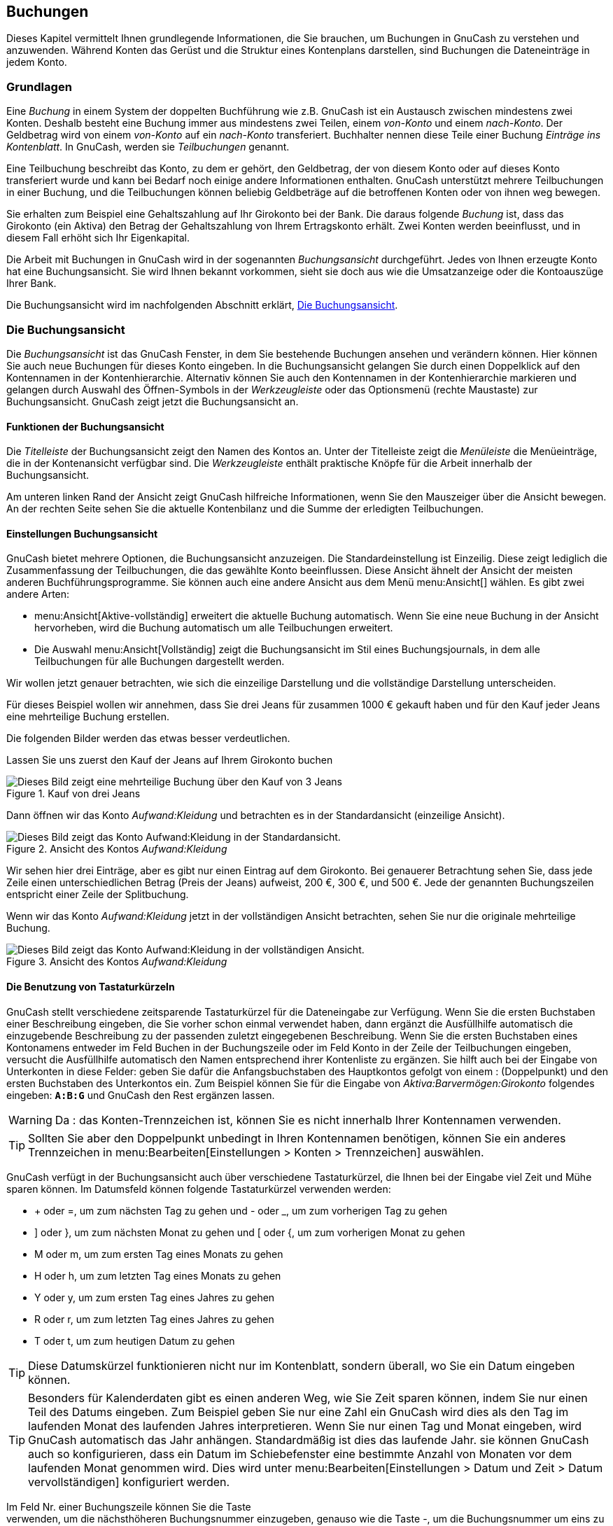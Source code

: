 [[chapter_txns]]

== Buchungen

Dieses Kapitel vermittelt Ihnen grundlegende Informationen, die Sie brauchen, um Buchungen
in GnuCash zu verstehen und anzuwenden. Während Konten das Gerüst und die 
Struktur eines Kontenplans darstellen, sind Buchungen die Dateneinträge in jedem Konto.

[[txns-concepts1]]

=== Grundlagen

Eine __Buchung__ in einem System der doppelten Buchführung wie z.B. 
GnuCash ist ein Austausch zwischen mindestens zwei Konten. Deshalb
besteht eine Buchung immer aus mindestens zwei Teilen, einem __von-Konto__
und einem __nach-Konto__. Der Geldbetrag wird von einem __von-Konto__
auf ein __nach-Konto__ transferiert.
Buchhalter nennen diese Teile einer Buchung __Einträge ins Kontenblatt__. 
In GnuCash, werden sie __Teilbuchungen__ genannt.

Eine Teilbuchung beschreibt das Konto, zu dem er gehört, den Geldbetrag, der von diesem Konto
oder auf dieses Konto transferiert wurde und kann bei Bedarf noch einige andere Informationen enthalten.
GnuCash unterstützt mehrere Teilbuchungen in einer Buchung, und die Teilbuchungen
können beliebig Geldbeträge auf die betroffenen Konten oder von ihnen weg bewegen.

Sie erhalten zum Beispiel eine Gehaltszahlung auf Ihr Girokonto bei der Bank.
Die daraus folgende __Buchung__ ist, dass das Girokonto (ein Aktiva) den Betrag 
der Gehaltszahlung von Ihrem Ertragskonto erhält. Zwei Konten werden beeinflusst, und in diesem Fall erhöht sich Ihr Eigenkapital.

Die Arbeit mit Buchungen in GnuCash wird in der sogenannten
__Buchungsansicht__ durchgeführt. Jedes von Ihnen erzeugte Konto hat eine
Buchungsansicht. Sie wird Ihnen bekannt vorkommen, sieht sie doch aus wie die Umsatzanzeige oder die Kontoauszüge Ihrer Bank.

Die Buchungsansicht wird im nachfolgenden Abschnitt erklärt,
<<txns-register-oview>>.

[[txns-register-oview]]

=== Die Buchungsansicht

Die __Buchungsansicht__ ist das GnuCash Fenster, in dem Sie bestehende Buchungen ansehen und verändern können. 
Hier können Sie auch neue Buchungen für dieses Konto eingeben. 
In die Buchungsansicht gelangen Sie durch einen Doppelklick auf den Kontennamen in der Kontenhierarchie. 
Alternativ können Sie auch den Kontennamen in der Kontenhierarchie markieren und gelangen durch Auswahl des Öffnen-Symbols in der __Werkzeugleiste__ oder das Optionsmenü (rechte Maustaste) zur Buchungsansicht.
GnuCash zeigt jetzt die Buchungsansicht an.

[[txns-registers-features2]]

==== Funktionen der Buchungsansicht

Die __Titelleiste__ der Buchungsansicht zeigt den Namen des Kontos an. 
Unter der Titelleiste zeigt die __Menüleiste__ die Menüeinträge, die in der Kontenansicht verfügbar sind.
Die __Werkzeugleiste__ enthält praktische Knöpfe für die Arbeit innerhalb der Buchungsansicht.

Am unteren linken Rand der Ansicht zeigt GnuCash hilfreiche Informationen, wenn Sie den Mauszeiger über die Ansicht bewegen. 
An der rechten Seite sehen Sie die aktuelle Kontenbilanz und die Summe der erledigten Teilbuchungen.

[[txns-regstyle1]]

==== Einstellungen Buchungsansicht

GnuCash bietet mehrere Optionen, die Buchungsansicht anzuzeigen.
Die Standardeinstellung ist Einzeilig. 
Diese zeigt lediglich die Zusammenfassung der Teilbuchungen, die das gewählte Konto beeinflussen. 
Diese Ansicht ähnelt der Ansicht der meisten anderen Buchführungsprogramme. 
Sie können auch eine andere Ansicht aus dem Menü menu:Ansicht[] wählen. 
Es gibt zwei andere Arten:



** menu:Ansicht[Aktive-vollständig]
erweitert die aktuelle Buchung automatisch. Wenn Sie eine neue Buchung in der Ansicht hervorheben, wird die Buchung automatisch um alle Teilbuchungen erweitert.

** Die Auswahl menu:Ansicht[Vollständig] 
zeigt die Buchungsansicht im Stil eines Buchungsjournals, in dem alle
Teilbuchungen für alle Buchungen dargestellt werden.


Wir wollen jetzt genauer betrachten, wie sich die einzeilige Darstellung und die vollständige Darstellung unterscheiden. 

Für dieses Beispiel wollen wir annehmen, dass Sie drei Jeans für zusammen 1000 € gekauft haben und für den Kauf jeder Jeans eine mehrteilige Buchung erstellen.

Die folgenden Bilder werden das etwas besser verdeutlichen.

Lassen Sie uns zuerst den Kauf der Jeans auf Ihrem Girokonto buchen

[[txns-registersplit4]]
.Kauf von drei Jeans
image::figures/txns_registersplit4.png["Dieses Bild zeigt eine mehrteilige Buchung über den Kauf von 3 Jeans",width=]

Dann öffnen wir das Konto __Aufwand:Kleidung__ und betrachten es in der Standardansicht (einzeilige Ansicht).

[[txns-registersplit5]]
.Ansicht des Kontos __Aufwand:Kleidung__
image::figures/txns_registersplit5.png["Dieses Bild zeigt das Konto Aufwand:Kleidung in der Standardansicht.",width=]

Wir sehen hier drei Einträge, aber es gibt nur einen Eintrag auf dem Girokonto. 
Bei genauerer Betrachtung sehen Sie, dass jede Zeile einen unterschiedlichen Betrag (Preis der Jeans) aufweist, 200 €, 300 €, und 500 €.
Jede der genannten Buchungszeilen entspricht einer Zeile der Splitbuchung.

Wenn wir das Konto __Aufwand:Kleidung__ jetzt in der vollständigen Ansicht betrachten, sehen Sie nur die originale mehrteilige Buchung.

[[txns-registersplit6]]
.Ansicht des Kontos __Aufwand:Kleidung__
image::figures/txns_registersplit6.png["Dieses Bild zeigt das Konto Aufwand:Kleidung in der vollständigen Ansicht.",width=]

[[txns-shortcuts1]]

==== Die Benutzung von Tastaturkürzeln

GnuCash stellt verschiedene zeitsparende Tastaturkürzel für die Dateneingabe zur Verfügung. 
Wenn Sie die ersten Buchstaben einer Beschreibung eingeben, die Sie vorher schon einmal verwendet haben, dann ergänzt die Ausfüllhilfe
automatisch die einzugebende Beschreibung zu der passenden zuletzt eingegebenen Beschreibung. 
Wenn Sie die ersten Buchstaben eines Kontonamens entweder im Feld
Buchen in der Buchungszeile oder im Feld Konto 
in der Zeile der Teilbuchungen eingeben, versucht die Ausfüllhilfe automatisch den Namen entsprechend ihrer Kontenliste zu ergänzen. 
Sie hilft auch bei der Eingabe von Unterkonten in diese Felder: geben Sie dafür die Anfangsbuchstaben des Hauptkontos gefolgt von einem : (Doppelpunkt) und den ersten Buchstaben des Unterkontos ein. 
Zum Beispiel können Sie für die Eingabe von __Aktiva:Barvermögen:Girokonto__ folgendes eingeben: 
**`A:B:G`** und GnuCash   den Rest ergänzen lassen.


[WARNING]
====
Da : das Konten-Trennzeichen ist, können Sie es nicht innerhalb Ihrer Kontennamen verwenden.

====


[TIP]
====
Sollten Sie aber den Doppelpunkt unbedingt in Ihren Kontennamen benötigen, können Sie ein anderes Trennzeichen in
menu:Bearbeiten[Einstellungen &gt; Konten &gt; Trennzeichen] auswählen.

====

GnuCash verfügt in der Buchungsansicht auch über verschiedene Tastaturkürzel, die Ihnen bei der Eingabe viel Zeit und Mühe sparen können. 
Im Datumsfeld können folgende Tastaturkürzel verwenden werden:



** + oder =, um zum nächsten Tag zu gehen
und - oder _, um zum vorherigen Tag zu gehen

** ] oder }, um zum nächsten Monat zu gehen
und [ oder {, um zum vorherigen Monat zu gehen

** M oder m, um zum ersten Tag eines Monats zu gehen

** H oder h, um zum letzten Tag eines Monats zu gehen

** Y oder y, um zum ersten Tag eines Jahres zu gehen

** R oder r, um zum letzten Tag eines Jahres zu gehen

** T oder t, um zum heutigen Datum zu gehen



[TIP]
====
Diese Datumskürzel funktionieren nicht nur im Kontenblatt, sondern 
überall, wo Sie ein Datum eingeben können.

====


[TIP]
====
Besonders für Kalenderdaten gibt es einen anderen Weg, wie Sie 
Zeit sparen können, indem Sie nur einen Teil des Datums eingeben. 
Zum Beispiel geben Sie nur eine Zahl ein GnuCash
wird dies als den Tag im laufenden Monat des laufenden Jahres interpretieren. 
Wenn Sie nur einen Tag und Monat eingeben, wird GnuCash 
automatisch das Jahr anhängen. Standardmäßig ist dies das laufende Jahr. 
sie können GnuCash auch so konfigurieren, dass ein Datum 
im Schiebefenster eine bestimmte Anzahl von Monaten vor dem laufenden Monat 
genommen wird. Dies wird unter menu:Bearbeiten[Einstellungen &gt; Datum und Zeit &gt; Datum vervollständigen] konfiguriert werden.

====

Im Feld Nr. einer Buchungszeile können Sie die Taste +
verwenden, um die nächsthöheren Buchungsnummer einzugeben, genauso wie die Taste -,
um die Buchungsnummer um eins zu vermindern. Das funktioniert auch im Feld Aktion 
einer mehrteiligen Buchung, für den Fall, dass Sie auch hier nummerieren wollen. Das Feld 
Aktion hat auch eine Ausfüllhilfe - wenn Sie die Anfangsbuchstaben
einer normalen Aktion, wie zum Beispiel Einzahlung eingeben, wird
GnuCash den Rest ergänzen.

Das Feld Buchen besitzt eine Ausfüllhilfe für Kontonamen.
Geben Sie die Anfangsbuchstaben das Kontonamens ein und GnuCash 
ergänzt den fehlenden Teil des Namens. Wenn sie (zu einem beliebigen Zeitpunkt) das 
Trennzeichen : eingeben, wird der bisher gewählte Teil des Namens abgeschlossen 
und mit der Auswahl des Unterkontos begonnen. Zum Beispiel wird die Eingabe A:G
in unserem Beispielkontorahmen ergänzt zum Konto __Aktiva:Girokonto__.
Sie können auch die Tasten Menü oder 
CtrlDown in diesem Feld drücken,
um eine Auswahlliste aller Kontonamen zu erhalten.

In jedem der eingebauten Betragsfelder können Sie den eingebauten Rechner benutzen.
Geben Sie dazu den ersten Wert gefolgt von +, -, 
*, oder /, gefolgt von dem zweiten Wert ein. 
GnuCash errechnet das Ergebnis und gibt es im Betragsfeld aus,
sobald Sie die Tab-Taste betätigen.

Für alle Menüpunkte sind Tastaturkürzel definiert, die durch den unterstrichenen 
Buchstaben in der Bezeichnung gekennzeichnet sind. Drücken Sie die Taste 
Alt + [unterstrichenen Buchstaben], um das Menü zu öffnen, und wählen
dann einen Eintrag durch Drücken des unterstrichenen Buchstabens. Zum Beispiel öffnet
Altk das Aktionenmenü, ein weiterer Druck auf m öffnet die 
Buchung in der vollständigen Ansicht. Einigen Menüpunkten sind zusätzlich Tastaturkürzel
für den direkten Aufruf zugeordnet (normalerweise im Zusammenspiel mit der 
Strg Taste). Diese Kürzel werden hinter dem Menüpunkt angegeben.

Um sich schnell innerhalb der Buchungsansicht bewegen zu können, benutzen Sie folgende Tasten:



** Tab, um zum nächsten Feld zu gelangen, 
ShiftTab,
um zum vorherigen Feld zu gelangen

** Pos1, um zum Anfang des gewählten Feldes zu gelangen,
End, um zum Ende des gewählten Feldes zu gelangen

** Enter oder ↓, 
um zur nächsten Buchung zu gelangen, ↑, um zur vorherigen 
Buchung zu gelangen

** Page Up, um eine Seite hoch zu blättern, Page
        Down, um eine Seite herunter zu blättern

** ShiftPage Up um zur ersten Buchung zu gehen, ShiftPage Down um zur letzten Buchung zu gehen


Im Fenster Abgleichen können sie folgende Tastaturkürzel 
nutzen:



** Tab bringt Sie zur nächsten Liste und
ShiftTab
zur vorherigen Liste

** Die Leertaste schaltet den Status der Buchung zwischen abgeglichen und 
nicht abgeglichen hin und her.

** ↑ und ↓ bewegt die Markierung
innerhalb der gewählten Liste.


[[txns-registers-txntypes]]

=== Einfache oder mehrteiligen Buchungen

Jede Buchung in GnuCash hat zumindet zwei Teilbuchungen, aber eine Buchung kann mehr als zwei Teilbuchungen haben. 
Eine Buchung mit nur zwei Teilbuchungen wird eine __einfache Buchung__ genannt, weil nur das laufende Konto und ein einzelnes entferntes Konto beteiligt ist. 
Eine Buchung mit drei oder mehr Konten wird eine __mehrteilige Buchung__ genannt.

In der einfachen Ansicht sehen Sie eine Zusammenfassung der Teilbuchungen bezogen auf das laufende Konto. 
für einfache Buchungen zeigt die Spalte Buchen das andere Konto, von dem das Geld __überwiesen__wird. 
Für eine Teilbuchung zeigt die Spalte Buchung–– Mehrteilige Buchung ––. 
Sie können die einzelnen Teilbuchung jeder Buchung sehen, indem Sie das Teilbuchungen-Symbol in der __Werkzeugleiste__ anklicken, während Sie die Buchung ausgewählt haben.

Bei Teilbuchungen ist die erste Zeile einer Buchung die  __Buchungszeile__. 
Sie enthält das Datum, optional die Nr. (wie die Überweisungsnummer), Buchungs-Beschreibung, Gesamtbetrag für das laufende Konto(Gesamt Soll oder Gesamt Aufwand hier), 
und den aktuellen Konten-Saldo nach der aktuellen Buchung. 
Beachten Sie, dass in der erweiterten Ansicht der Spaltenkopf der Buchungsspalte verschwindet und es gibt keinen Kontennamen in diesem Feld. 
Diese Zeile zeigt Ihnen nur eine Zusammenfassung der Auswirkung der Buchung auf dem laufenden Konto. 
Für mehr Informationen können Sie in die einzelnen Teilbuchungen schauen, die die mehrteilige Buchung ausmachen.


[NOTE]
====
Anmerkung: Ein Kontenblatt zeigt eine Buchung an, wenn eine Teilbuchung 
dieser Buchung diesem Konto zugeordnet ist. Wenn eine gegebene Buchung mehr 
als eine (Teil-)Buchung hat, die einem einzelnen Konto zugeordnet ist, dann 
wird diese Buchung in der Buchungsansicht einmal für jede Teilbuchung 
erscheinen, die diesem Konto zugeordnet ist. Im Bucungsjournal wird eine 
solche Buchung nur einmal angezeigt.

====

Die eingerückten Zeilen unter der Buchungszeile sind die __Teilbuchungszielen__. Sie sind grauen Zeilen unterteilt.
Wenn Sie eine der Teilbuchungszeilen hervorheben, wechseln die Spaltenköpfe, um die teilbuchungsrelevanten Felder zu benennen:

[[txns-registersplit2]]
.Wie sich Spaltenüberschriften für Teilbuchungen ändern
image::figures/txns_registersplit2.png["Dieses Bild zeigt, wie sich Spaltenüberschriften für Teilbuchungen ändern.",width=]

Jeder Teilbuchungen enthält ein optionales Feld Aktion oder Art der Teilbuchung, 
welches Sie entweder durch eintippen, oder durch Auswahl in einer Auswahlliste eingeben können. 
Weiterhin enthält er ein optionales Feld Buchungstext, welches die Teilbuchung beschreibt.
Jede Teilbuchung beeinflusst ein Konto, welches aus einer
mit Ihren Kontenbezeichnungen gefüllten Auswahlliste gewählt werden kann. 
Das Feld J zeigt an, ob eine Teilbuchung schon abgeglichen wurde.
Die letzten zwei Spalten zeigen den Betrag des Teilbuchung, und ob das Geld
auf das Konto (Soll), oder von dem Konto (Haben) transferiert wurde.

Wie schon in Kapitel <<basics-accounting1>> besprochen, 
muss für jede Buchung die Gesamt-Zunahme (Beträge in der linken Spalte oder das Soll) 
gleich der Gesamt-Abnahme (Beträge in der rechten Spalte oder Haben) sein.
Im oben oben gezeigten Beispiel ist die Gesamt-Zunahme gleich der Gesamt-Abnahme, 
die Buchung ist also ausgeglichen. Wie Sie feststellen können, ist der Geldbetrag 
in der Buchungszeile derselbe wie unter Teilbuchung Girokonto. 
Warum wird dieser zweimal gezeigt? Weil die Buchungszeile lediglich eine 
__Zusammenfassung__ des Effekts der Buchung auf das zur Zeit
angezeigte Konto darstellt. Die Buchungszeile derselben Buchung in der Buchungsansicht
eines anderen Kontos würde den Effekt der Buchung auf das jeweilige Konto anzeigen.
Sie können das sehen, indem Sie einen anderen Teilbuchung markieren und auf den Knopf
Gegenbuchung in der __Werkzeugleiste__ klicken.

Wenn Sie in diesem Beispiel zur Gegenbuchung im Konto __Ertrag:Gehalt__
gehen, zeigt Ihnen GnuCash dieselbe Buchung in der Buchungsansicht
des Kontos __Ertrag:Gehalt__:

[[txns-registersplit3]]
.Die Gegenbuchung im __Ertrag:Gehalt__ Konto
image::figures/txns_registersplit3.png["Dieses Bild zeigt Ihnen das Konto Ertrag:Gehalt.",width=]

Beachten Sie, dass die Buchungszeile jetzt die Zusammenfassung der Auswirkungen
auf das Konto __Ertrag:Gehalt__ und nicht mehr auf das Konto
__Aktiva:Girokonto__ darstellt, da Sie jetzt die Buchungsansicht 
des Kontos __Ertrag:Gehalt__ betrachten. Die Teilbuchungen sind 
dieselben, aber die Buchungszeile stellt jetzt den Einfluss auf das Konto
__Ertrag:Gehalt__ dar.

[[txns-registers-twoaccount2]]

==== Einfache Buchung

Für unser Beispiel benutzen wir den Kontenrahmen, den wir in dem vorherigen Kapitel
erstellt haben (__test.gnucash__). Mit einem Doppelklick auf das Konto
Girokonto öffnen Sie die Buchungsansicht. Jetzt wollen wir eine
einfache Buchung auf dem Girokonto eingeben. Normalerweise geben sie einem Konto bei der
Einrichtung in GnuCash einen Anfangskontostand.

In der ersten Buchungszeile geben Sie bitte das Datum der Buchung ein (zum Beispiel 
den 01.03.2015), eine Beschreibung (zum Beispiel "Anfangskontostand"). 
Ein Klick auf Buchen öffnet ein Pop-Up Menü in dem sie jetzt
__Eigenkapital:Anfangsbestand__ auswählen. Geben Sie eine Einzahlung
von 1000 € ein, und drücken Sie die Enter Taste. 
Die Buchungsansicht sollte jetzt folgendermaßen aussehen:

[[txns-register-2account]]
.Buchungsansicht - Girokonto
image::figures/txns_register_2account.png["Die Abbildung zeigt die Buchungsansicht des Kontos Aktiva:Girokonto - nach Eingabe eines Anfangskontostandes.",width=]

Die Eingabe eines Anfangskontostandes ist ein Beispiel für eine einfache 
Buchung zwischen zwei Konten. In unserem Beispiel beeinflusst sie die Konten
__Aktiva:Girokonto__ und __Eigenkapital:Anfangsbestand__.


Als weiteres Beispiel für eine Buchung zwischen zwei Konten wollen wir jetzt eine
Buchung eingeben, die einen Lebensmitteleinkauf von 45,21 € beschreibt. Der Betrag wurde 
Bar bezahlt, deshalb geben wir diese Buchung in der Buchungsansicht des Kontos
__Aktiva:Bargeld__ ein. Wählen Sie bei dieser Buchung im Feld
Buchen den Eintrag __Aufwand:Lebensmittel__. 
Die Buchungsansicht sollte jetzt folgendermaßen aussehen:

[[txns-register-2account2]]
.Buchungsansicht - Girokonto
image::figures/txns_register_2account2.png["Die Abbildung zeigt die Buchungsansicht des Kontos Aktiva:Bargeld - nach Eingabe einer Buchung für Lebensmittel.",width=]

[[txns-registers-multiaccount2]]

==== Mehrteilige Buchung

Die Notwendigkeit für drei oder mehr Teilbuchungen in einer Buchung ergibt sich,
wenn Sie bei einer Buchung entweder mehrere "Von-" oder mehrere
"Nach-" Konten angeben wollen. Ein klassisches Beispiel dafür ist
eine Gehaltsbuchung. Das Geldbetrag, welchen Sie ausgezahlt bekommen, ist normalerweise
geringer als Ihr Bruttoverdienst. Der Unterschied kommt durch Lohnabzüge wie
Steuern, Rentenversicherung, Krankenkasse etc. zustande. Die einfache Buchung
Ihres Gehaltes beeinflusst deshalb neben __Aktiva:Girokonto__ und 
__Ertrag:Gehalt__ auch andere Konten.

Um die Gehaltszahlung in der Buchungsansicht des Kontos __Aktiva:Girokonto__
einzugeben klicken Sie auf eine neue Buchungszeile und klicken dann auf 
Vollständig.      
Geben Sie jetzt in der ersten Zeile die Beschreibung der Buchung ein (zum Beispiel
"Employers ALDI"). In die darunterliegenden Zeilen geben Sie nacheinander
die verschiedenen Teilbuchungen ein, aus denen die Buchung besteht. Wählen Sie
zuerst das Konto, und geben danach den auf dieses Konto zu transferierenden
Betrag ein. Dann klicken Sie auf die nächste Zeile und wiederholen den Vorgang.
Beachten Sie , dass sich in der  Aktivakontoansicht, der Betrag in 
der linken Spalte das Saldo erhöht und der Betrag in der rechten 
Spalte das Saldo erniedrigt (mehr finden Sie unter <<basics-transactions2>>).
Nach Tab oder durch klicken kommen Sie in die nächste Zeile der Teilbuchungen und wiederholen den Prozess. Beachten Sie, dass wenn Sie die Tastatur zur Navigation durch die Buchungen benutzen, nutzen Sie Tab
      , um sich von einem Feld zum anderen zu bewegen, wie die Nutzung der Enter-Taste die Buchungen bestätigt und Teilbuchungen auf das Ausgleichskonto erzeugt.


[NOTE]
====
Wenn Sie eine Buchung in GnuCash erzeugen, können die Teilbuchungen in beliebiger Reihenfolge eingegeben werden. 
Jedoch wenn die Buchung beendet wird (entweder durch Verlassen der Buchung oder durch 
Drücken der Enter Taste), machen alle Soll-Teilbuchungen einen Sprung vor die Haben-Teilbuchungen.

====

In diesem Beispiel wählen Sie als Konto für die Einzahlungen das Konto
(__Aktiva:Girokonto__) und geben dann unter Einzahlung (Soll) den eingezahlten
Geldbetrag an (zum Beispiel 670 €). Nachfolgend geben sie die Beträge für die verschiedenen 
Abgaben ein:
Konto __Aufwendungen:Steuern:Einkommensteuer__ 180 €;
Konto __Aufwendungen:Steuern:Krankenversicherung__ 90 €;
und Konto __Aufwendungen:Steuern:Rentenversicherung__ 60 €.
Zum Schluss geben Sie den Bruttobetrag ihres Gehalts (1000 € in diesem Beispiel)
als Abhebung (Haben) von ihrem Konto __Ertrag:Gehalt__ ein.

Die komplette mehrteilige Buchung sollte jetzt folgendermaßen aussehen 
<<txns-register-multiaccount>>. Vergessen Sie nicht, nach Eingabe der 
Teilbuchungen, die Buchung durch Druck der Taste Enter  
abzuschließen. Die Ansicht der Buchung wechselt durch Druck auf die Taste Enter
wieder auf die einzeilige Darstellung. Die Einträge der Teilbuchungen sind noch vorhanden, 
und können durch klicken auf Vollständig wieder angezeigt werden. 
Siehe auch <<txns-registers-features2>> für weitere Einzelheiten.

[[txns-reconcile1]]

=== Kontenabgleich

Für einmal eingegebenen Buchungen in GnuCash ist es wichtig, diese abzugleichen, dass sie mit den Aufzeichnungen Ihrer Bank übereinstimmen.
Dieser Vorgang wird auch __Abstimmung__ oder 
__Abgleich__ genannt.
Dies ist der Schlüssel für eine exakte Buchhaltung.
Meistens prüfen Sie die Buchungen gegen die Kontenauszüge. Damit können sie alle Buchungen überprüfen. 

GnuCash behält den Überblick über den Abgleichstatus einer jeden Buchung.
Der Abgleichzustand einer Buchung wird im Feld J in der Buchungsansicht angezeigt. 
Der Buchstabe __j__ zeigt an, dass eine 
Buchung bereits abgeglichen ist, ein __n__ zeigt an, dass ein Abgleich 
noch nicht erfolgt ist, und __b__ zeigt an, dass die Buchung bestätigt,
also z.B. vom ausführenden Institut akzeptiert wurde, aber noch nicht abgeglichen ist.
Eine bestätigte Teilbuchung zeigt an, dass Sie irgendeine Bestätigung haben, dass die 
Institution den Auftrag angenommen hat (beispielsweise besitzen Sie die Quittung eines 
Restaurants, dass Sie dort mit Ihrer Kreditkarte bezahlt haben.) Durch Klicken in das Feld J der
Buchung können Sie zwischen den Zuständen __n__ und __b__ 
umschalten. Sie können den Zustand auf __y__ setzen, indem Sie den
Dialog Abgleichen verwenden. (siehe <<txns-reconcile-window2>>)

Am unteren Ende der Buchungsansicht gibt es Anzeigen für verschiedene Kontostände.
Während die Anzeigen Bestätigt und Abgeglichen
Ihre Finanzen aus Sicht der Bank (aufgrund eingegangener Zahlungsbelege)
darstellen, werden unter Aktueller Wert auch offene
d.h. der Bank noch nicht mitgeteilte Finanztransaktionen berücksichtigt.

Wenn Sie z.B. einen Scheck für irgend etwas ausstellen, sollten Sie dies in GnuCash buchen. 
Das Feld Abgleich (J) der Buchung enthält am Anfang den Wert n (neu). 
Die neue Buchung trägt zum Kontostand Aktueller Wert bei, aber nicht zum Kontostand Bestätigt und Abgeglichen.
Später, wenn Sie eine Bestätigung erhalten, dass der Scheck eingelöst wurde, können Sie auf das Feld Abgleich (J) dieser Buchung klicken, um den Wert auf __b__ umzustellen (bestätigt). 
Sobald Sie das tun, ändert sich der Kontostand in der Anzeige Bestätigt, um jetzt auch diese Transaktion zu berücksichtigen. 
Wenn der Kontoauszug eintrifft, können Sie dann
Ihre in GnuCash eingegebenen Buchungsdaten mit denen der Bank
vergleichen. Im Dialog Kontoabgleich können Sie die Übereinstimmung der von der Bank
gebuchten Transaktionen und damit den Wert im Feld J auf 
__j__ (abgeglichen) ändern.


[NOTE]
====
Sie können Buchungen nicht direkt in der Buchungsansicht abgleichen, sondern müssen das Fenster Kontoabgleich nutzen. 
Sobald eine Buchung als __Abgeglichen__ gekennzeichnet wurde, kann sie nicht mehr so einfach geändert werden, ohne dass der <<rec-start-blnc,
        Anfangssaldo
        >>
des nächsten Kontoabgleichs abweicht.

====


[WARNING]
====
Es ist wichtig zu verstehen, dass der Abgleich für ein gegebenes
Datum erfolgt, und wenn Sie ein Konto aufgrund eines Auszugs von einem bestimmten Datum abgleichen,
Sie **alle Buchungen bis zu diesem Datum** als abgeglichen markieren.
Falls Sie also Buchungen einfügen oder verändern, welche vor dem Datum Ihres letzten Abgleichs liegen,
wird der entsprechende **Abgeglichen**-Saldo nicht mehr stimmen.

====

[[txns-reconcile-window2]]

==== Abgleichsdialog

Der Abgleichsdialog wird verwendet, um ein GnuCash Konto in 
Übereinstimmung zu bringen mit einem Kontoauszug, den Sie von einer Bank oder einer anderen 
Finanzinstitution bekommen haben. Ein Kontoabgleich ist nicht nur nützlich, um die Übereinstimmung
Ihrer Buchführung mit der Ihrer Bank zu gewährleisten, sondern auch, um ein besseres Verständnis 
von offenen Geschäftsvorfällen zu erhalten, z.B. noch nicht eingelösten Schecks.

Um den Abgleichsdialog zu öffnen, wählen Sie ein Konto in Ihrem Kontenrahmen und klicken 
auf den Menüpunkt menu:Aktionen[Abgleichen].
Das untenstehende Fenster erscheint, in welchem Sie die Informationen für den Kontoabgleich
eingeben können.

[[txns-reconcile-window-1]]
.Abgleichsfenster
image::figures/txns_reconcile_window1.png["Das Anfangsfenster des Kontoabgleichs.",width=]

In dem Anfangsfenster des Kontoabgleichs müssen einige Abgleichsparameter eingegeben werden.

Datum des Kontoauszugs:: Das Datum, bis zu dem der Abgleich erfolgen soll.
+
[TIP]
====
Um einen Kalender zu öffnen, klicken Sie auf den Pfeil nach unten rechts neben dem Eingabefeld.

====

Anfangssaldo:: Dies ist ein vorgegebener Wert, der den Kontostand des letzten Abgleichs
anzeigt. Dieser Wert sollte mit dem Anfangskontostand Ihres Kontoauszugs übereinstimmen.
+
[WARNING]
====
Manchmal stimmt der Anfangssaldo in GnuCash nicht
mit dem von Ihrer Bank übermittelten überein. Dies tritt beim ersten Abgleich des 
Kontos auf, oder wenn bereits abgeglichene Buchungen verändert oder gelöscht wurden.

====
+
[NOTE]
====
Beim ersten Abgleich Ihres Kontos beträgt der Anfangssaldo0,00. Dies ist höchstwahrscheinlich nicht der __Anfangskontostand__
Ihres Kontos. Beim Abgleich wird der __Anfangskontostand__ des Kontos 
im Abgleich berücksichtigt, und das Ergebnis sollte ausgeglichen sein.

====
+
[TIP]
====
Im Falle, dass eine vorher abgeglichene Buchung versehentlich nicht mehr abgeglichen ist,
können Sie einfach die Buchung zusammen mit den anderen Buchungen im jetzigen
Kontoauszug wieder abgleichen, und das Ergebnis sollte ausgeglichen sein. 

Die Korrektur von versehentlich gelöschten, bereits abgeglichenen Buchungen ist eine
größere Herausforderung. Falls Sie nicht mehr feststellen können, welche Buchung gelöscht 
wurde, und Sie sie deshalb nicht mehr wieder eingeben können, müssen Sie eine Ausgleichsbuchung
einfügen, um den Kontoabgleich abzuschließen. 

====
+
[CAUTION]
====
Während letzter Fall in Ihrer privaten Buchführung nicht weiter schlimm ist, sollten
Sie eine sehr gute Erklärung für Ihre Prüfer parat haben, falls Sie die Bücher eines Vereins oder
einer Firma führen.

====

Schlusssaldo:: In dieses Feld sollte der Schlusssaldo des Kontoauszugs Ihrer Bank eingetragen werden.
+
[NOTE]
====
GnuCash trägt in dieses Feld automatisch den im 
unteren Teil der Kontoansicht angezeigten aktuellen Wert ein.

====

Unterkonten einbeziehen:: Wählen Sie diese Option, wenn Sie in dem Abgleich auch Buchungen von 
Unterkonten des gewählten Kontos berücksichtigen möchten.

Zahlung Habenzins eingeben…:: Ein Klick auf diesen Knopf öffnet das Fenster Habenzinsen
zur Eingabe einer Zinsbuchung in das abzugleichende Konto.
+
[TIP]
====
Das Fenster Habenzinsen kann auch beim Abgleich 
eines Kontos vom Typ __Bank__, __Kreditkarte__,
__Mutual__, __Aktiva__, __Offene Forderungen__,
__Offene Verbindlichkeiten__, und __Fremdkapital__ automatisch geöffnet werden.
Wenn Sie dieses Verhalten für alle vorgenannten Kontentypen ausschalten wollen, 
entfernen Sie die Markierung bei der Option Automatisch Zinsbuchungen
auf der Karteikarte Kontobuch im Fenster GnuCash Einstellungen.
Um nur das Verhalten für das gewählte Konto auszuschalten, drücken Sie den Knopf 
Keine automatischen Habenzins-Zahlungen für dieses Konto im Fenster 
Habenzinsen.

====

Drücken Sie die Taste Ok, und es erscheint das Fenster
mit der Buchungsliste zum Abgleich:

[[txns-reconcile-window-2]]
.Fenster Abgleichen
image::figures/txns_reconcile_window2.png["Die Liste der Buchungen im Fenster Kontoabgleich.",width=]

Die zwei Fensterbereiche mit Namen Gutschrift und
Belastung listen alle nicht abgeglichen Buchungen auf, die
zu dem abzugleichenden Konto gehören. Die Spalte J zeigt an,
ob die Buchungen bereits abgeglichen sind.

Betrachten Sie jetzt jeden Eintrag in Ihrem Kontoauszug und suchen den passenden
Eintrag im Fenster Abgleichen.

Falls Sie eine Buchung nicht finden, haben Sie vielleicht vergessen, sie einzugeben, 
oder es war Ihnen unbekannt, dass die Buchung stattgefunden hat. Sie können die Taste 
Neu in der __Werkzeugleiste__ benutzen, oder den Menüeintrag 
menu:Buchung[Neu]
in der Menüleiste, um in der Buchungsansicht die fehlende Buchung einzugeben. 
Sobald Sie die Eingabe der Buchung durch Drücken der Taste Enter
abgeschlossen haben, erscheint der Eintrag im Fenster Abgleichen.

Für jeden Eintrag im Fenster Abgleichen vergleichen Sie jetzt den
Betrag mit dem Betrag in Ihrem Kontoauszug. Wenn beide Einträge nicht übereinstimmen, haben 
Sie vielleicht einen Fehler bei der Eingabe der Transaktion in GnuCash
gemacht. Sie können in diesem Fall die Taste Bearbeiten in der 
__Werkzeugleiste__ drücken oder den Menüeintrag
menu:Buchung[Bearbeiten]
benutzen, um die Buchungsansicht zu öffnen und die Buchung zu korrigieren.

Wenn die Beträge übereinstimmen, klicken Sie auf den Eintrag im Fenster Abgleichen.
Die gewählte Transaktion wird durch ein Häkchen in der Spalte J markiert. 
GnuCash aktualisiert automatisch die Beträge im Zusammenfassungsbereich unten rechts.


[TIP]
====
Sie können die Pfeiltasten hoch/runter 
benutzen, um zu einem Eintrag zu gelangen, die Leertaste, um einen 
Eintrag als Abgeglichen zu markieren und die Tab Taste, um zwischen den Bereichen umzuschalten.

====

Diesen Vorgang wiederholen Sie für jeden Eintrag auf dem Kontoauszug, bestätigen,
dass der Betrag mit Ihrer Buchungen in GnuCash übereinstimmt,
und haken die Buchung in GnuCash als abgeglichen ab.

Unten rechts gibt es im Fenster Abgleichen ein Feld
Differenz, welches den Betrag 0.00 aufweisen
sollte, wenn Sie den Abgleich abgeschlossen haben. Wenn dort ein anderer Wert auftritt,
dann haben Sie entweder Buchungen ausgelassen, oder einige Buchungsbeträge wurden falsch
in GnuCash eingegeben, oder (was etwas unwahrscheinlicher ist) die Bank hat einen Fehler gemacht.

Nachdem Sie alle Einträge auf dem Kontoauszug abgehakt haben, und die
Differenz 0.00 ist, drücken Sie den Eintrag Fertig auf 
der __Werkzeugleiste__ oder wählen den Eintrag 
menu:Abgleichen[Fertig]
aus dem Menü. Das Fenster Abgleichen schließt sich.
In der Buchungsansicht ändert sich der Wert im Feld J der
abgeglichenen Buchungen auf __j__.

Im dargestellten Fall haben wir noch nicht alle Informationen erhalten, deshalb 
drücken wir den Eintrag Unterbrechen in der Werkzeugleiste,
damit wir zu einem späteren Zeitpunkt mit dem Abgleich fortfahren können. 
Beachten Sie, dass in der Spalte J zwei Einträge als bestätigt (__b__) gekennzeichnet werden. Sie wurden noch nicht
abgeglichen, aber diese zwei Buchungen wurden bestätigt. Wenn Sie sich die 
__Statusleiste__ am unteren Rand der Buchungsansicht ansehen,
finden Sie eine Zusammenfassung dessen, was bestätigt wurde, und was abgeglichen 
wurde (Bestätigt: 954,79 € Abgeglichen: 0,00 €)

[[txns-reconcile-window-3]]
.Girokonto
image::figures/txns_reconcile_window3.png["Das Girokonto nach Unterbrechen des Kontoabgleichs.",width=]

[[txns-sxn1]]

=== Terminierte Buchungen

Terminierte Buchungen werden verwendet, um wiederkehrende Finanztransaktionen
wie zum Beispiel Abonnements, Versicherungsbeiträge, Mietzahlungen einzugeben.
Durch Verwendung von terminierten Buchungen brauchen Sie die betreffende Buchung
nur einmal zusammen mit einigen Parametern wie Startdatum, Ausführungsdatum und 
Frequenz und einer kleinen Beschreibung einzugeben, dann erinnert GnuCash 
Sie an die Fälligkeit einer Buchung, und erstellt sie für Sie.

In diesem Leitfaden nutzen wir ein monatliches Internetabo über 20 € mit
Ausführungsdatum am 28. eines jeden Monats als Beispiel.

In GnuCash gibt es zwei Wege, um terminierte Buchungen anzulegen, 
<<txns-sxn-ledger2,in der Buchungsansicht>> oder durch
den Editor für terminierte Buchungen <<txns-sxn-editor2,Terminierte Buchungen Editor>>.

[[txns-sxn-ledger2]]

==== Erstellung in der Buchungsansicht

Geben Sie das erste Auftreten Ihrer terminierten Buchungen in der Buchungsansicht
ein. Im Feld Buchen der Buchung geben Sie 
__Aufwendungen:Internet__ ein, wie es in der nächsten Abbildung gezeigt
wird.

[[txns-sxn-ledger-1]]
.Erster Schritt zur Erstellung einer terminierten Buchung in der Buchungsansicht
image::figures/txns_sxn_ledger1.png["Erster Schritt zur Erstellung einer terminierten Buchung in der Buchungsansicht",width=]


[NOTE]
====
Da wir das Konto __Aufwendungen:Internet__ noch nicht 
erstellt haben, fordert uns GnuCash auf es anzulegen.

====

Klicken Sie dann mit der rechten Maustaste auf diese Buchung, und wählen
Terminiert...

[[txns-sxn-ledger-2]]
.Zweiter Schritt zur Erstellung einer terminierten Buchung in der Buchungsansicht
image::figures/txns_sxn_ledger2.png["Zweiter Schritt zur Erstellung einer terminierten Buchung in der Buchungsansicht",width=]

Es erscheint folgendes Fenster:

[[txns-sxn-ledger-3]]
.Dritter Schritt zur Erstellung einer terminierten Buchung in der Buchungsansicht
image::figures/txns_sxn_ledger3.png["Dritter Schritt zur Erstellung einer terminierten Buchung in der Buchungsansicht",width=]

Jetzt wollen wir die Daten der Buchung eintragen. Wir wissen, dass die
Zahlung des Abo am 28. jedes Monats erfolgt, und die nächste Ausführung
im nächsten Monat stattfindet (wir haben diesen Monat ja schon manuell gebucht):

[[txns-sxn-ledger-4]]
.Eintrag der Daten einer terminierten Buchung
image::figures/txns_sxn_ledger4.png["Eintrag der Daten einer terminierten Buchung",width=]

Klicken Sie auf den Knopf OK, um die Eingabe der terminierten
Buchung abzuschließen. GnuCash hat diese Buchung jetzt gespeichert
und wird am 28. des nächsten Monats fragen, ob die Buchung automatisch erstellt werden soll
(siehe auch die Abbildung weiter unten).

[[txns-sxn-editor2]]

==== Erstellung im Editor für terminierte Buchungen

Ein anderer Weg der Eingabe von terminierten Buchungen ist die Eingabe im
Editor für terminierte Buchungen. Wenn wir mehrere terminierte 
Buchungen hintereinander erstellen wollen, kann das der schnellere Weg sein.

Wählen Sie dazu in der __Menüleiste__ des Hauptfensters den
Eintrag menu:Aktionen[Terminierte Buchungen &gt; Terminierte Buchungen Editor].
Eine neue Karteikarte Terminierte Buchungen wird 
von GnuCash - wie unten dargestellt - im Hauptfenster angezeigt:

[[txns-sxn-editor-2]]
.Leere Karteikarte Terminierte Buchungen
image::figures/txns_sxn_editor-2.png["Leere Karteikarte Terminierte Buchungen",width=]

Diese Karteikarte enthält eine (zur Zeit leere) Liste aller terminierten Buchungen. 
Wir erzeugen eine neue terminierte Buchung durch Klicken der Taste Neu 
in der __Werkzeugleiste__. Es erscheint das unten dargestellte Fenster:

[[txns-sxn-editor-3-overview]]
.Fenster Terminierte Buchung bearbeiten &gt;  — Karteikarte Übersicht
image::figures/txns_sxn_editor-3-overview.png["Fenster Terminierte Buchung bearbeiten — Karteikarte Übersicht",width=]

Zuerst tragen wir oben im Fenster einen Namen für die neu erstellte 
terminierte Buchung ein.


[NOTE]
====
Dieser Name dient nur der Kennzeichnung der Buchung in der Liste der 
terminierten Buchungen im Fenster Terminierte Buchung bearbeiten 
und tritt nicht in der Buchungsansicht auf.

====

Im Bereich Optionen der Karteikarte Übersicht
gibt es vier Auswahlmöglichkeiten:

Aktiv:: bestimmt den Status der terminierten Buchung.

Automatisch erstellen:: Wenn diese Option gewählt wird, wird die terminierte Buchung ohne
Rückfrage ins Hauptbuch eingetragen (siehe unten). 
Durch die Auswahl von Bei Erstellung benachrichtigen 
können Sie einstellen, dass Sie über den Eintrag der Buchung informiert 
werden.

Im Voraus erstellen:: Mit dieser Option können Sie einstellen, ob, und wie viele Tage
im Voraus die Buchung erstellt werden soll.

Im Voraus erinnern:: Mit dieser Option können Sie einstellen, ob, und wie viele Tage
im Voraus Sie an eine fällige Zahlung erinnert werden wollen. Das ist sehr 
nützlich, wenn Sie ein Zahlungsziel ausnutzen wollen, und eine Erinnerung
eine Woche vor Ablauf der Zahlungsfrist ermöglicht es Ihnen die Zahlung 
Termingerecht zu veranlassen (oder den Scheck zuzusenden).

Der Bereich Auftreten ermöglicht es Ihnen, GnuCash
mitzuteilen, dass die terminierte Buchung nur bis zu einem bestimmten Datum 
ausgeführt werden soll. Zum Beispiel können Sie, wenn sie ein Darlehen zurückzahlen, 
entweder das Enddatum, oder die Anzahl der noch offenen Zahlungen einstellen.

Wählen Sie jetzt die Karteikarte Häufigkeit im Fenster
Terminierte Buchungen bearbeiten.
Hier können Sie die zeitbezogenen Werte der Buchung einstellen.

[[txns-sxn-editor-3-frequency]]
.Terminierte Buchungen bearbeiten &gt;  — Karteikarte Häufigkeit
image::figures/txns_sxn_editor-3-frequency.png["Terminierte Buchungen bearbeiten — Karteikarte Häufigkeit",width=]

Häufigkeit:: Stellt die Häufigkeit des Auftretens der Buchung ein, mit Einstellungen 
für einmal, täglich, 
wöchentlich, halbmonatlich 
und monatlich.
In unserem Beispiel setzen Sie die Häufigkeit auf monatlich.
+
[NOTE]
====
Durch die Einstellung unter Alle ist es möglich 
einzustellen, dass die Buchung auch in anderen Intervallen, als den in der Liste 
Häufigkeit angegebenen, auftreten soll (siehe unten).

====

Anfangsdatum:: Stellt ein, wann die Buchung des erste Mal ausgeführt werden soll.
In unserem Beispiel würde es auf den Beginn des nächsten Monats gesetzt.

Alle:: Diese Option erlaubt Ihnen, den Termin für die Buchung auf ein Vielfaches
des Wertes im Feld Häufigkeit einzustellen. Zur Planung einer 
Buchung, die alle drei Wochen durchgeführt werden soll, stellen Sie zum Beispiel 
Häufigkeit auf wöchentlich und 
Alle auf 3.

Am und außer am Wochenende:: Diese Eingabefelder dienen der Auswahl des Ausführungstags, und legen fest, wie 
GnuCash vorgehen soll, wenn dieser Tag auf ein Wochenende fällt.


[NOTE]
====
Wir wissen, dass die Gebühr am 28. jeden Monats fällig wird, deshalb geben
wir als Anfangsdatum zum Beispiel den 1. November 2003 ein
(unter der Annahme, dass im November die nächste Zahlung erfolgen soll).
Die Häufigkeit stellen wir auf monatlich.
Mit diesen Einstellungen wird die Buchung jeden Monat am 28. erzeugt. Da in 
unserem Beispiel die Zahlungen für das Internet monatlich abgebucht werden, 
brauchen wir die Buchung weder im Voraus zu generieren, noch müssen wir ein 
Enddatum eingeben.

====

Wenn die Einstellungen auf dieser Karteikarte durchgeführt wurden, markiert
GnuCash das Ausführungsdatum der zukünftigen Buchungen im
unten auf der Karteikarte dargestellten Kalender.

Wählen Sie zum Schluss die Karteikarte Buchungsvorlage 
und geben Sie die Buchung im unteren Teil der Karteikarte ein, wie Sie es 
normalerweise im Hauptbuch tun würden. Der einzige Unterschied besteht darin, dass 
Sie bei der Eingabe kein Datum eingeben.

Jetzt sollte ihr Fenster folgendermaßen aussehen:

[[txns-sxn-editor-3-template]]
.Terminierte Buchungen bearbeiten &gt;  — Karteikarte Buchungsvorlage
image::figures/txns_sxn_editor-3-template.png["Terminierte Buchungen bearbeiten — Karteikarte Buchungsvorlage",width=]

Bitte klicken Sie auf das Symbol Eingabe, um die Buchungsvorlage
abzuspeichern.

Klicken Sie jetzt auf OK, um zur Karteikarte für
Terminierte Buchungen zu gelangen. Diese zeigt jetzt den
Eintrag für die terminierte Buchung in der Liste Buchungen:

[[txns-sxn-editor-4]]
.Eingegebene terminierte Buchung
image::figures/txns_sxn_editor-4.png["Eingegebene terminierte Buchung",width=]


[TIP]
====
Wenn Sie mit der Maus auf den Kalender klicken, wird ein kleines
Fenster eingeschaltet, welches für den Tag, auf den die Maus zeigt,
alle terminierten Buchungen anzeigt. Um das Fenster wieder auszuschalten,
klicken Sie noch einmal auf den Kalender.

====

Sie können jetzt die Karteikarte Terminierte Buchung 
schließen und Ihre Eingabe speichern.


[NOTE]
====
Das Folgende ist nur eine Beschreibung und muss nicht an dieser Stelle in die
GnuCash Datenbank eingetragen werden. Gemäß diesem Beispiel
werden die untenstehenden Dialoge erscheinen, sobald die terminierten Buchungen 
durchgeführt werden sollen.

====

Sobald GnuCash gestartet wird, erhalten Sie von
jetzt an die Anzeige des Fenster Seit letztem Aufruf...
mit der Zusammenfassung der aktuell anstehenden terminierten Buchungen mit
Status (Erinnerung, Zu Erstellen etc...)
eine detaillierte Beschreibung der Optionen finden Sie im 
GnuCash Handbuch):

[[txns-sxn-editor-slr]]
.Terminierte Buchungen Erinnerungsfenster
image::figures/txns_sxn_editor_slr.png["Terminierte Buchungen Erinnerungsfenster",width=]

Falls nötig können Sie auf die Spalte Status klicken, 
um den Status der terminierten Buchung zu ändern. Klicken Sie dann auf den 
Ok Knopf, um das Fenster Seit letztem Aufruf...
zu schließen und die anstehenden Transaktionen zu buchen. Wählen Sie 
Abbrechen, um die Eintragung der anstehenden Transaktionen in das 
Hauptbuch zu überspringen.

Wenn Sie im Feld Status die Option Zu Erstellen
gewählt haben, werden Sie bei einem Blick in die Buchungsansicht Ihres Kontos sehen, dass
die Buchung erstellt wurde:


[TIP]
====
Wenn Sie die Option Erzeugte Buchungen durchsehen 
in der unteren rechten Ecke des Fensters Seit letztem Aufruf... 
wählen, öffnet GnuCash nach Bestätigung mit 
Ok die Karteikarten aller Konten, in die automatisch 
die terminierten Buchungen eingetragen wurden.

====


[NOTE]
====
Wenn Sie die Buchung für den 28. April hier erstellten, dann __greifen Sie zurück__ auf die zuletzt gespeicherte GnuCash-Datei 
durch Auswahl von menu:Datei[Öffnen] und
auswählen der vorherigen __$$gcashdata_3$$__GnuCash-Datei.

====

[[txns-puttoget1]]

=== Alles Zusammensetzen

In den vorherigen Abschnitten dieses Kapitels wurden die Konzepte und Mechanismen behandelt. 
Dieser Abschnitt wird, aufbauend auf den Kontenplan, welcher bereits im vorherigen Kapitel erstellt wurde, ihre Datei erweitern,
in dem einige Anfangsbestände erstellt, Geschäftsvorfälle und eine
Terminierte Buchung hinzugefügt wurden.

[[txns-puttoget-openfile]]

==== Öffnen der GnuCash-Datei

Starten Sie mit der vorherigen Datei, die unter 
__test.gnucash__ gespeichert ist und speichern Sie diese sofort unter __$$test.gnucash_2$$__. 
Das Hauptfenster sollte wie folgt aussehen:

[[txns-puttoget1-Charts]]
.Startpunkt für die Zusammenfassung
image::figures/txns_puttoget_Charts.png["Dieses Bild zeigt den Startpunkt dieses Abschnittes.",width=]

[[txns-puttoget-open2]]

==== Eröffnungsbilanz

Wie früher mit dem __Aktiva:Girokonto__ gezeigt, ist die Eröffnungsbilanz eines Kontos üblicherweise einem speziellen Konto, genannt __Eigenkapital:Anfangsbestand__ zugewiesen. 
Um einen Kontenplan auszufüllen, beginnen Sie mit der Eröffnungsbilanz für dieses Konto. 
Nehmen wir an, dass es 1.000,- € auf einem Sparkonto und eine mit 500,- € belastete Kreditkarte gibt.


. Öffnen Sie die Kontenansicht __Aktiva:Barvermögen:Sparkonto__.
Wählen Sie im Menü  und prüfen Sie, dass Sie im Stil Einzeilig sind. 
Sie sehen Ihre Buchungen in den anderen Ansichten später, aber lassen Sie uns eine Basisbuchung unter Nutzung des Basiskontenblatt eingeben.


. In der Buchungsansicht des Kontos __Aktiva:Barvermögen:Sparkonto__ geben Sie für den Anfangsbestand eine 2-Konten-Buchung von 1000,-€ ein, übertragen von __Anfangsbestand__.
Erinnern Sie sich, dass Sie eine Basisbuchung Geld von einem Quellkonto auf ein Zielkonto überweist. 
Zeichnen Sie die Buchung auf (Drücken der Enter-Taste oder klicken Sie auf das Übernehmen Symbol).


. In der Buchungsansicht des Kontos __Aktiva:Barvermögen:Girokonto__ geben Sie für den Anfangsbestand eine 2-Konten-Buchung von 1.000,- € ein, übertragen von __Anfangsbestand__.


. In der Buchungsansicht des Kontos __Fremdkapital:Barverbindlichkeiten:Kreditkarte__ geben Sie für den Anfangsbestand eine 2-Konten-Buchung von 500,- € ein, übertragen von __Anfangsbestand__.
Dies geschieht durch Eingabe der 500,- € als eine Belastung
im __Kreditkarten__-Konto (oder Abnahme im __Anfangskontostand__ Konto), weil es Geld ist, dass Sie sich geliehen haben. 
Zeichnen Sie die Buchung auf (drücken Sie die Enter-Taste oder klicken Sie auf das Übernehmen-Symbol).

Nun sollten Sie 3 Konten haben mit Anfangsbeständen haben.
__Aktiva:Girokonto__, __Aktiva:Sparkonto__ und __Fremdkapital:Visa__.

[[txns-puttoget1-Charts1]]
.Kontenstände nach der Eingabe der Anfangskontostände
image::figures/txns_puttoget_Charts1.png["Dieses Bild zeigt die Eröffnungsbilanz.",width=]

[[txns-puttoget-add2]]

==== Zusätzliche Buchungsbeispiele

Fügen Sie nun einige Buchungen hinzu, um die monatlichen Aufwendungen nachzubilden. 
Während des Monats werden 78,- € für Strom, 45,- € für Telefon und 350,- € für Miete. 
Alles wird vom Girokonto bezahlt. 
Wir zahlen auch 45,21 € für Lebensmittel, erhalten 670,- € Gehalt und zahlen unsere Internetrechnung diesen Monat.
Schließlich übertragen wir 100,- € vom Sparkonto auf das Girokonto.


. Öffnen Sie das Konto __Aufwendungen:Wohnen:Nebenkosten:Strom__ und geben Sie eine einfache 2-Konten-Buchung ein, um 78,- € Stromrechnung am Ende des Monats (z.B.: 28.03.2015) zu zahlen. 
Geben Sie eine Beschreibung (z.B.: Stadtwerke (Strom)) und die Schecknummer (z.B.: 102) an. 
Das Übernahme-Konto sollte dann das 
__Aktiva:Barvermögen:Girokonto__ sein.


. Öffnen Sie nun die Kontenansicht __Aktiva:Barvermögen:Girokonto__ und geben Sie eine einfache 2-Konten-Buchungen, um 45,- € Telefonkosten am Ende des Monats(z.B.: 28.03.2015) zu zahlen.
Geben Sie eine Beschreibung (z.B.: Telekom) und die Schecknummer (z.B.: 103) an.
Das Übernahme-Konto sollte dann das __Aufwendungen:Telekommunikation:Telefon__ sein. 
Beachten Sie, dass Sie eine Ausgabenbuchung entweder auf der Habenseite (des Ausgabenkontos) oder auf der Sollseite (des Aktivakontos) eingeben können.


. Öffnen Sie die Buchungsansicht des Kontos __Aufwendungen:Wohnung:Miete__ 
und geben sie eine einfache Buchung ein, um 350,- € Miete am Ende des laufenden Monats zu zahlen (zum Beispiel am 28. März 2015). 
Geben Sie eine Beschreibung ein (Miete April) und einer Buchungsnummer (zum Beispiel 104). 
Der Eintrag im Feld Buchen ist hierbei __Aktiva:Barvermögen:Girokonto__.


. Kopieren Sie die Buchung durch Drücken des Duplizieren
Knopfes in der __Werkzeugleiste__. Starten Sie Durch Klicken auf die aktuelle Mietenüberweisung und klicken Sie auf das  Kopieren Symbol. 
Geben Sie das Buchungsdatum einen Monat später (z.B.: 28.04.2015) ein, 
und beachten Sie den blauen Zeilentrenner, den GnuCash nutzt, um zukünftige Buchungen von den laufenden abzutrennen. 
So können Sie Buchungen eingeben, bevor sie fällig werden.
+
Sie können auch eine terminierte Buchung einrichten, um ihre Miete zu zahlen,
da der Betrag ihrer Miete voraussichtlich für die nächste Zukunft konstant ist.


** Starten Sie durch klicken auf die laufende (28. April) Mietzahlung und klicken auf das Terminierte Buchung-Symbol.

** Wechseln Sie zu Monatlich, wechseln die Beschreibung, wenn nötig und drücken die OK-Schaltfläche.





. Um Geld von ihrem Sparkonto auf ihr Girokonto zu übertragen, öffnen Sie die 
Buchungsansicht des Kontos __Aktiva:Barvermögen:Sparkonto__, und fügen
eine neue Buchungen  hinzu. Geben Sie unter Datum den 6. März 2015 ein, wählen unter 
Buchen das Konto __Aktiva:Barvermögen:Girokonto__ und 
als Betrag der Abhebung (Haben) 100 €.


. Als weiteres Beispiel einer einfachen 2-Konten-Buchung fügen Sie eine weitere Buchung hinzu, um die Ausgabe von 45,21 € Wert der Lebensmittel vom 05.03.2015 zu beschreiben. 
Im __Aktiva:Barvermögen:Girokonto__-Konto Buchen Sie auf
__Aufwendungen:Lebensmittel__. Die Kontenansicht erscheint nun:


. Zur Eingabe einer Gehaltsbuchung in der Buchungsansicht des Kontos 
__Aktiva:Girokonto__ klicken Sie auf eine neue Buchungszeile
und klicken danach auf Vollständig. Geben Sie in der ersten 
Zeile zuerst das Buchungsdatum (14. März) und die Beschreibung der Buchung ein 
(Zum Beispiel "Arbeitgeber"). In den folgenden Zeilen der
Teilbuchungen geben sie die Einzahlung auf das Konto __Aktiva:Girokonto__
(670 €), gefolgt von den verschiedenen Abgaben __Aufwendungen:Steuern:Einkommenssteuer__
(180 €), __Aufwendungen:Steuern:Krankenversicherung__ (90 €), und
__Aufwendungen:Steuern:Rentenversicherung__ (60 €) und zuletzt das
Bruttogehalt (1000 €) als Abbuchung von Ihrem Konto __Ertrag:Gehalt__.


. Sie zahlen Ihr Internet Abo von 20,- € am 28.03.2015.

[[txns-puttoget2-Charts1]]
.Kontenansicht nach allen Buchungen
image::figures/txns_puttoget_Charts2.png["Dieses Bild zeigt die Schlussbilanz anch .",width=]

[[txns-puttoget-save]]

==== Datei speichern

Bevor wir zum Abschnitt Berichte gehen, speichern Sie die GnuCash-Daten.

[[txns-puttoget-reports]]

==== Berichte

Aber nur die Daten auf dem Bildschirm zu haben, macht Ihren Buchhalter nicht glücklich, deshalb kommt GnuCash mit einer großen Zahl von sehr anpassbaren Berichten.

Lassen Sie uns einen Blick auf den Kapitalfluss  und einen
Buchungsbericht werfen.


. Zuerst werfen wir einen Blick auf den Kapitalfluss-Report für den Monat März 2015.
+
Wählen Sie den Kapitalflussbericht aus dem Menüflow menu:Berichte[Erträge &amp; Aufwendung &gt; Cash Flow](Kapitalfluss).
+
[[txns-puttoget2-Cash]]
.Kapitalflussbericht für den Monat März 2015
image::figures/txns_CashFlow.png["Dieses Bild zeigt den Kapitalflussbericht nach .",width=]
+
Um angepasste Berichte zu erhalten, wählen Sie menu:Bearbeiten[Berichtsoptionen] und dort Allgemein. 
Setzen Sie dort den Zeitraum fest und geben die Konten an, die Sie für den Bericht wollen.


. Nun werfen wir einen Blick auf den Buchungsbericht für das Girokonto.
+
Wählen Sie den Buchungsbericht unter menu:Berichte[Buchungsbericht].(Dieser muss gegebenenfalls noch aufgebaut werden)
+
[[txns-puttoget2-TransactionRptChecking]]
.Buchungsbericht für das Girokonto für den Monat März
image::figures/txns_TransactionRptChecking.png["Dieses Bild zeigt den Buchungsbericht für das Girokonto im Monat März.",width=]


. Nun lassen Sie uns den Buchungsbericht so anpassen, dass er nur die verschiedenen Aufwandskonten anzeigt.
+
[[txns-puttoget2-TransactionRptExpenses]]
.Buchungsbericht für das Aufwandskonto im Monat März
image::figures/txns_TransactionRptExpenses.png["Dieses Bild zeigt den Buchungsbericht für die verschiedenen Ausgaben im Monat März.",width=]

